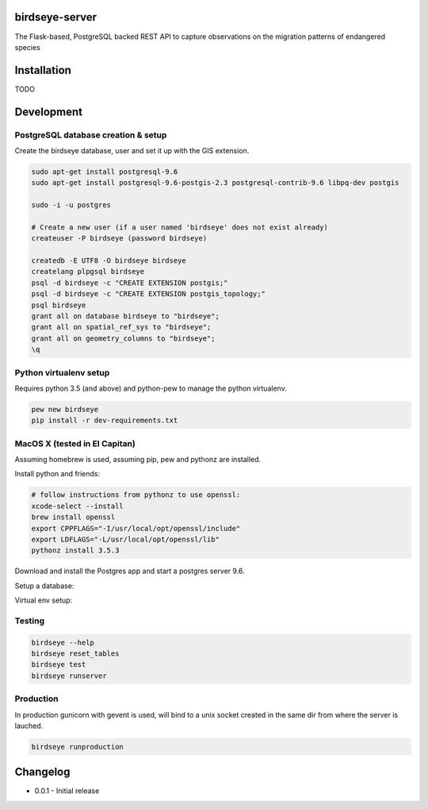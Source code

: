 birdseye-server
===============

The Flask-based, PostgreSQL backed REST API to capture observations on the migration patterns of endangered species

Installation
============

TODO

Development
===========

PostgreSQL database creation & setup
------------------------------------

Create the birdseye database, user and set it up with the GIS extension.

.. code:: bash

   sudo apt-get install postgresql-9.6
   sudo apt-get install postgresql-9.6-postgis-2.3 postgresql-contrib-9.6 libpq-dev postgis

   sudo -i -u postgres

   # Create a new user (if a user named 'birdseye' does not exist already)
   createuser -P birdseye (password birdseye)

   createdb -E UTF8 -O birdseye birdseye
   createlang plpgsql birdseye
   psql -d birdseye -c "CREATE EXTENSION postgis;"
   psql -d birdseye -c "CREATE EXTENSION postgis_topology;"
   psql birdseye
   grant all on database birdseye to "birdseye";
   grant all on spatial_ref_sys to "birdseye";
   grant all on geometry_columns to "birdseye";
   \q

Python virtualenv setup
-----------------------

Requires python 3.5 (and above) and python-pew to manage the python virtualenv.

.. code:: bash

   pew new birdseye
   pip install -r dev-requirements.txt

MacOS X (tested in El Capitan)
------------------------------

Assuming homebrew is used, assuming pip, pew and pythonz are installed.

Install python and friends:

.. code:: bash

          # follow instructions from pythonz to use openssl:
          xcode-select --install
          brew install openssl
          export CPPFLAGS="-I/usr/local/opt/openssl/include"
          export LDFLAGS="-L/usr/local/opt/openssl/lib"
          pythonz install 3.5.3


Download and install the Postgres app and start a postgres server 9.6.

Setup a database:

.. code:: bash
          brew install postgis
          createdb -E UTF8 -O $USER birdseye
          createlang plpgsql birdseye
          psql -d birdseye << EOT
          CREATE EXTENSION postgis;
          CREATE EXTENSION postgis_topology;
          grant all on database birdseye to \"$USER\";
          grant all on spatial_ref_sys to \"$USER\";
          grant all on geometry_columns to \"$USER\";
          EOT

Virtual env setup:

.. code:: bash
          pew new --python=$(pythonz locate 3.5.3) birdseye
          pip install -r dev-requirements.txt


Testing
-------

.. code:: bash

   birdseye --help
   birdseye reset_tables
   birdseye test
   birdseye runserver

Production
----------

In production gunicorn with gevent is used, will bind to a unix socket created in the same dir from where the server is lauched.

.. code:: bash

   birdseye runproduction

Changelog
=========

* 0.0.1 - Initial release
